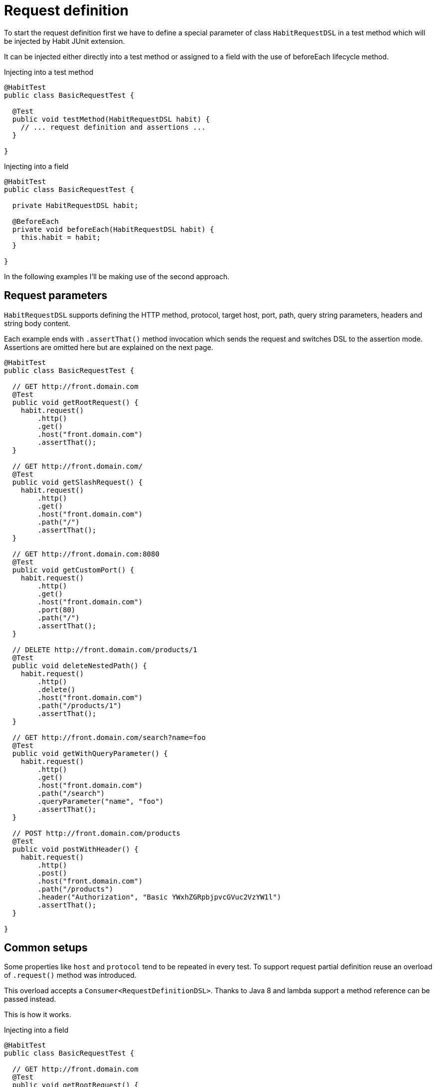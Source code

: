 = Request definition
:description: Request definition
:sectanchors:
:page-pagination:

To start the request definition first we have to define a special parameter of class `HabitRequestDSL` in a test method which will be injected by Habit JUnit extension.

It can be injected either directly into a test method or assigned to a field with the use of beforeEach lifecycle method.

.Injecting into a test method
[source,java]
----
@HabitTest
public class BasicRequestTest {

  @Test
  public void testMethod(HabitRequestDSL habit) {
    // ... request definition and assertions ...
  }

}
----

.Injecting into a field
[source,java]
----
@HabitTest
public class BasicRequestTest {

  private HabitRequestDSL habit;

  @BeforeEach
  private void beforeEach(HabitRequestDSL habit) {
    this.habit = habit;
  }

}
----

In the following examples I'll be making use of the second approach.

== Request parameters

`HabitRequestDSL` supports defining the HTTP method, protocol, target host, port, path, query string parameters, headers and string body content.

Each example ends with `.assertThat()` method invocation which sends the request and switches DSL to the assertion mode. Assertions are omitted here but are explained on the next page.

[source,java]
----
@HabitTest
public class BasicRequestTest {

  // GET http://front.domain.com
  @Test
  public void getRootRequest() {
    habit.request()
        .http()
        .get()
        .host("front.domain.com")
        .assertThat();
  }

  // GET http://front.domain.com/
  @Test
  public void getSlashRequest() {
    habit.request()
        .http()
        .get()
        .host("front.domain.com")
        .path("/")
        .assertThat();
  }

  // GET http://front.domain.com:8080
  @Test
  public void getCustomPort() {
    habit.request()
        .http()
        .get()
        .host("front.domain.com")
        .port(80)
        .path("/")
        .assertThat();
  }

  // DELETE http://front.domain.com/products/1
  @Test
  public void deleteNestedPath() {
    habit.request()
        .http()
        .delete()
        .host("front.domain.com")
        .path("/products/1")
        .assertThat();
  }

  // GET http://front.domain.com/search?name=foo
  @Test
  public void getWithQueryParameter() {
    habit.request()
        .http()
        .get()
        .host("front.domain.com")
        .path("/search")
        .queryParameter("name", "foo")
        .assertThat();
  }

  // POST http://front.domain.com/products
  @Test
  public void postWithHeader() {
    habit.request()
        .http()
        .post()
        .host("front.domain.com")
        .path("/products")
        .header("Authorization", "Basic YWxhZGRpbjpvcGVuc2VzYW1l")
        .assertThat();
  }

}
----

== Common setups

Some properties like `host` and `protocol` tend to be repeated in every test. To support request partial definition reuse an overload of `.request()` method was introduced.

This overload accepts a `Consumer<RequestDefinitionDSL>`. Thanks to Java 8 and lambda support a method reference can be passed instead.

This is how it works.

.Injecting into a field
[source,java]
----
@HabitTest
public class BasicRequestTest {

  // GET http://front.domain.com
  @Test
  public void getRootRequest() {
    habit.request(BasicRequestTest::frontDomainHttp)
        .get()
        .assertThat();
  }

  // GET http://front.domain.com/
  @Test
  public void getSlashRequest() {
    habit.request(BasicRequestTest::frontDomainHttp)
        .get()
        .path("/")
        .assertThat();
  }

  public static void frontDomainHttp(RequestDefinitionDSL request) {
    request
        .http()
        .host("front.domain.com");
  }

}
----

